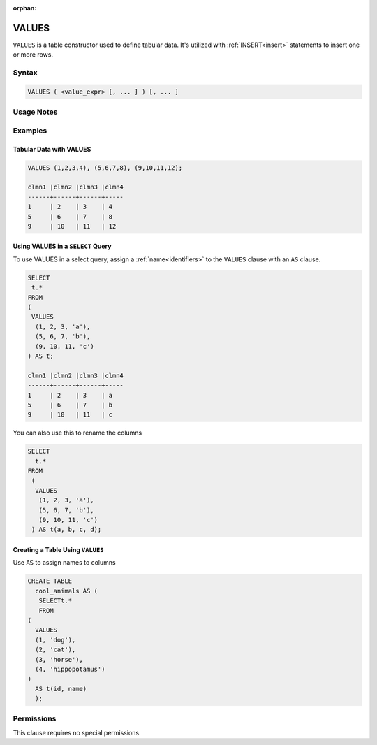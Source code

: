 :orphan:

.. _values:

******
VALUES
******

``VALUES`` is a table constructor used to define tabular data. It's utilized with :ref:`INSERT<insert>` statements to insert one or more rows.

Syntax
======

.. code-block:: postgres

   VALUES ( <value_expr> [, ... ] ) [, ... ]

Usage Notes
===========

.. glossary::

   ``value_expr``

      Each set of comma-separated ``value_expr`` in parentheses represents a single row in the result set.

   **Column names**

      Column names of the result table are auto-generated. To rename the column, add an ``AS`` clause.
	  
	**Aggregations**
		Aggregations (e.g., ``SUM``, ``COUNT``) cannot be directly used in the ``VALUES`` clause.

Examples
========

Tabular Data with VALUES
------------------------

.. code-block:: postgres

	VALUES (1,2,3,4), (5,6,7,8), (9,10,11,12);

	clmn1 |clmn2 |clmn3 |clmn4  
	------+------+------+-----
	1     | 2    | 3    | 4       
	5     | 6    | 7    | 8  
	9     | 10   | 11   | 12  

Using VALUES in a ``SELECT`` Query
----------------------------------

To use VALUES in a select query, assign a :ref:`name<identifiers>` to the ``VALUES`` clause with an ``AS`` clause.

.. code-block:: postgres

	SELECT
	 t.*
	FROM
	(
	 VALUES
	  (1, 2, 3, 'a'),
	  (5, 6, 7, 'b'),
	  (9, 10, 11, 'c')
	) AS t;

	clmn1 |clmn2 |clmn3 |clmn4  
	------+------+------+-----
	1     | 2    | 3    | a       
	5     | 6    | 7    | b  
	9     | 10   | 11   | c  

You can also use this to rename the columns

.. code-block:: postgres

	SELECT
	  t.*
	FROM
	 (
	  VALUES
	   (1, 2, 3, 'a'),
	   (5, 6, 7, 'b'),
	   (9, 10, 11, 'c')
	 ) AS t(a, b, c, d);


Creating a Table Using ``VALUES``
---------------------------------

Use ``AS`` to assign names to columns

.. code-block:: postgres

	CREATE TABLE
	  cool_animals AS (
	   SELECTt.*
	   FROM
	(
	  VALUES
	  (1, 'dog'),
	  (2, 'cat'),
	  (3, 'horse'),
	  (4, 'hippopotamus')
	)  
	  AS t(id, name)
	  );

Permissions
===========

This clause requires no special permissions.
